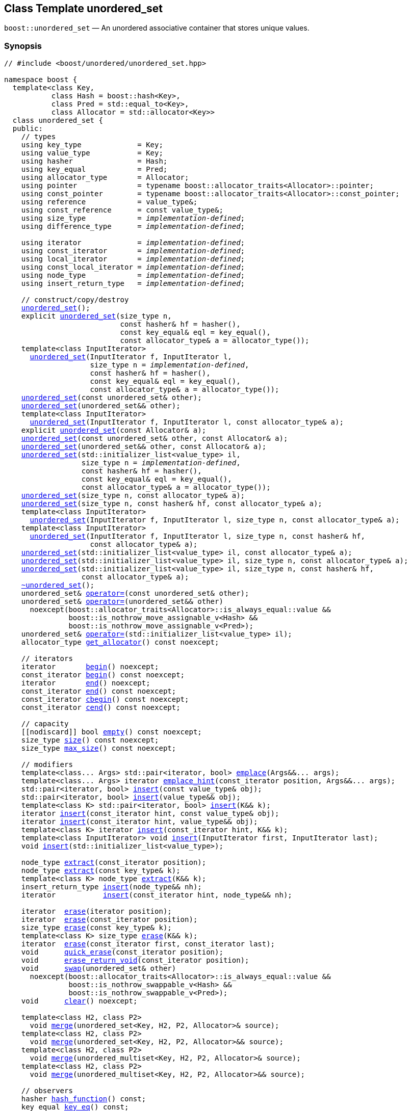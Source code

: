 [#unordered_set]
== Class Template unordered_set

:idprefix: unordered_set_

`boost::unordered_set` — An unordered associative container that stores unique values.

=== Synopsis

[listing,subs="+macros,+quotes"]
-----
// #include <boost/unordered/unordered_set.hpp>

namespace boost {
  template<class Key,
           class Hash = boost::hash<Key>,
           class Pred = std::equal_to<Key>,
           class Allocator = std::allocator<Key>>
  class unordered_set {
  public:
    // types
    using key_type             = Key;
    using value_type           = Key;
    using hasher               = Hash;
    using key_equal            = Pred;
    using allocator_type       = Allocator;
    using pointer              = typename boost::allocator_traits<Allocator>::pointer;
    using const_pointer        = typename boost::allocator_traits<Allocator>::const_pointer;
    using reference            = value_type&;
    using const_reference      = const value_type&;
    using size_type            = _implementation-defined_;
    using difference_type      = _implementation-defined_;

    using iterator             = _implementation-defined_;
    using const_iterator       = _implementation-defined_;
    using local_iterator       = _implementation-defined_;
    using const_local_iterator = _implementation-defined_;
    using node_type            = _implementation-defined_;
    using insert_return_type   = _implementation-defined_;

    // construct/copy/destroy
    xref:#unordered_set_default_constructor[unordered_set]();
    explicit xref:#unordered_set_bucket_count_constructor[unordered_set](size_type n,
                           const hasher& hf = hasher(),
                           const key_equal& eql = key_equal(),
                           const allocator_type& a = allocator_type());
    template<class InputIterator>
      xref:#unordered_set_iterator_range_constructor[unordered_set](InputIterator f, InputIterator l,
                    size_type n = _implementation-defined_,
                    const hasher& hf = hasher(),
                    const key_equal& eql = key_equal(),
                    const allocator_type& a = allocator_type());
    xref:#unordered_set_copy_constructor[unordered_set](const unordered_set& other);
    xref:#unordered_set_move_constructor[unordered_set](unordered_set&& other);
    template<class InputIterator>
      xref:#unordered_set_iterator_range_constructor_with_allocator[unordered_set](InputIterator f, InputIterator l, const allocator_type& a);
    explicit xref:#unordered_set_allocator_constructor[unordered_set](const Allocator& a);
    xref:#unordered_set_copy_constructor_with_allocator[unordered_set](const unordered_set& other, const Allocator& a);
    xref:#unordered_set_move_constructor_with_allocator[unordered_set](unordered_set&& other, const Allocator& a);
    xref:#unordered_set_initializer_list_constructor[unordered_set](std::initializer_list<value_type> il,
                  size_type n = _implementation-defined_,
                  const hasher& hf = hasher(),
                  const key_equal& eql = key_equal(),
                  const allocator_type& a = allocator_type());
    xref:#unordered_set_bucket_count_constructor_with_allocator[unordered_set](size_type n, const allocator_type& a);
    xref:#unordered_set_bucket_count_constructor_with_hasher_and_allocator[unordered_set](size_type n, const hasher& hf, const allocator_type& a);
    template<class InputIterator>
      xref:#unordered_set_iterator_range_constructor_with_bucket_count_and_allocator[unordered_set](InputIterator f, InputIterator l, size_type n, const allocator_type& a);
    template<class InputIterator>
      xref:#unordered_set_iterator_range_constructor_with_bucket_count_and_hasher[unordered_set](InputIterator f, InputIterator l, size_type n, const hasher& hf,
                    const allocator_type& a);
    xref:#unordered_set_initializer_list_constructor_with_allocator[unordered_set](std::initializer_list<value_type> il, const allocator_type& a);
    xref:#unordered_set_initializer_list_constructor_with_bucket_count_and_allocator[unordered_set](std::initializer_list<value_type> il, size_type n, const allocator_type& a);
    xref:#unordered_set_initializer_list_constructor_with_bucket_count_and_hasher_and_allocator[unordered_set](std::initializer_list<value_type> il, size_type n, const hasher& hf,
                  const allocator_type& a);
    xref:#unordered_set_destructor[~unordered_set]();
    unordered_set& xref:#unordered_set_copy_assignment[operator++=++](const unordered_set& other);
    unordered_set& xref:#unordered_set_move_assignment[operator++=++](unordered_set&& other)
      noexcept(boost::allocator_traits<Allocator>::is_always_equal::value &&
               boost::is_nothrow_move_assignable_v<Hash> &&
               boost::is_nothrow_move_assignable_v<Pred>);
    unordered_set& xref:#unordered_set_initializer_list_assignment[operator++=++](std::initializer_list<value_type> il);
    allocator_type xref:#unordered_set_get_allocator[get_allocator]() const noexcept;

    // iterators
    iterator       xref:#unordered_set_begin[begin]() noexcept;
    const_iterator xref:#unordered_set_begin[begin]() const noexcept;
    iterator       xref:#unordered_set_end[end]() noexcept;
    const_iterator xref:#unordered_set_end[end]() const noexcept;
    const_iterator xref:#unordered_set_cbegin[cbegin]() const noexcept;
    const_iterator xref:#unordered_set_cend[cend]() const noexcept;

    // capacity
    ++[[nodiscard]]++ bool xref:#unordered_set_empty[empty]() const noexcept;
    size_type xref:#unordered_set_size[size]() const noexcept;
    size_type xref:#unordered_set_max_size[max_size]() const noexcept;

    // modifiers
    template<class... Args> std::pair<iterator, bool> xref:#unordered_set_emplace[emplace](Args&&... args);
    template<class... Args> iterator xref:#unordered_set_emplace_hint[emplace_hint](const_iterator position, Args&&... args);
    std::pair<iterator, bool> xref:#unordered_set_copy_insert[insert](const value_type& obj);
    std::pair<iterator, bool> xref:#unordered_set_move_insert[insert](value_type&& obj);
    template<class K> std::pair<iterator, bool> xref:#unordered_set_transparent_insert[insert](K&& k);
    iterator xref:#unordered_set_copy_insert_with_hint[insert](const_iterator hint, const value_type& obj);
    iterator xref:#unordered_set_move_insert_with_hint[insert](const_iterator hint, value_type&& obj);
    template<class K> iterator xref:#unordered_set_transparent_insert_with_hint[insert](const_iterator hint, K&& k);
    template<class InputIterator> void xref:#unordered_set_insert_iterator_range[insert](InputIterator first, InputIterator last);
    void xref:#unordered_set_insert_initializer_list[insert](std::initializer_list<value_type>);

    node_type xref:#unordered_set_extract_by_iterator[extract](const_iterator position);
    node_type xref:#unordered_set_extract_by_value[extract](const key_type& k);
    template<class K> node_type xref:#unordered_set_extract_by_value[extract](K&& k);
    insert_return_type xref:#unordered_set_insert_with_node_handle[insert](node_type&& nh);
    iterator           xref:#unordered_set_insert_with_hint_and_node_handle[insert](const_iterator hint, node_type&& nh);

    iterator  xref:#unordered_set_erase_by_position[erase](iterator position);
    iterator  xref:#unordered_set_erase_by_position[erase](const_iterator position);
    size_type xref:#unordered_set_erase_by_value[erase](const key_type& k);
    template<class K> size_type xref:#unordered_set_erase_by_value[erase](K&& k);
    iterator  xref:#unordered_set_erase_range[erase](const_iterator first, const_iterator last);
    void      xref:#unordered_set_quick_erase[quick_erase](const_iterator position);
    void      xref:#unordered_set_erase_return_void[erase_return_void](const_iterator position);
    void      xref:#unordered_set_swap[swap](unordered_set& other)
      noexcept(boost::allocator_traits<Allocator>::is_always_equal::value &&
               boost::is_nothrow_swappable_v<Hash> &&
               boost::is_nothrow_swappable_v<Pred>);
    void      xref:#unordered_set_clear[clear]() noexcept;

    template<class H2, class P2>
      void xref:#unordered_set_merge[merge](unordered_set<Key, H2, P2, Allocator>& source);
    template<class H2, class P2>
      void xref:#unordered_set_merge[merge](unordered_set<Key, H2, P2, Allocator>&& source);
    template<class H2, class P2>
      void xref:#unordered_set_merge[merge](unordered_multiset<Key, H2, P2, Allocator>& source);
    template<class H2, class P2>
      void xref:#unordered_set_merge[merge](unordered_multiset<Key, H2, P2, Allocator>&& source);

    // observers
    hasher xref:#unordered_set_hash_function[hash_function]() const;
    key_equal xref:#unordered_set_key_eq[key_eq]() const;

    // set operations
    iterator         xref:#unordered_set_find[find](const key_type& k);
    const_iterator   xref:#unordered_set_find[find](const key_type& k) const;
    template<class K>
      iterator       xref:#unordered_set_find[find](const K& k);
    template<class K>
      const_iterator xref:#unordered_set_find[find](const K& k) const;
    template<typename CompatibleKey, typename CompatibleHash, typename CompatiblePredicate>
      iterator       xref:#unordered_set_find[find](CompatibleKey const& k, CompatibleHash const& hash,
                          CompatiblePredicate const& eq);
    template<typename CompatibleKey, typename CompatibleHash, typename CompatiblePredicate>
      const_iterator xref:#unordered_set_find[find](CompatibleKey const& k, CompatibleHash const& hash,
                          CompatiblePredicate const& eq) const;
    size_type        xref:#unordered_set_count[count](const key_type& k) const;
    template<class K>
      size_type      xref:#unordered_set_count[count](const K& k) const;
    bool             xref:#unordered_set_contains[contains](const key_type& k) const;
    template<class K>
      bool           xref:#unordered_set_contains[contains](const K& k) const;
    std::pair<iterator, iterator>               xref:#unordered_set_equal_range[equal_range](const key_type& k);
    std::pair<const_iterator, const_iterator>   xref:#unordered_set_equal_range[equal_range](const key_type& k) const;
    template<class K>
      std::pair<iterator, iterator>             xref:#unordered_set_equal_range[equal_range](const K& k);
    template<class K>
      std::pair<const_iterator, const_iterator> xref:#unordered_set_equal_range[equal_range](const K& k) const;

    // bucket interface
    size_type xref:#unordered_set_bucket_count[bucket_count]() const noexcept;
    size_type xref:#unordered_set_max_bucket_count[max_bucket_count]() const noexcept;
    size_type xref:#unordered_set_bucket_size[bucket_size](size_type n) const;
    size_type xref:#unordered_set_bucket[bucket](const key_type& k) const;
    template<class K> size_type xref:#unordered_set_bucket[bucket](const K& k) const;
    local_iterator xref:#unordered_set_begin_2[begin](size_type n);
    const_local_iterator xref:#unordered_set_begin_2[begin](size_type n) const;
    local_iterator xref:#unordered_set_end_2[end](size_type n);
    const_local_iterator xref:#unordered_set_end_2[end](size_type n) const;
    const_local_iterator xref:#unordered_set_cbegin_2[cbegin](size_type n) const;
    const_local_iterator xref:#unordered_set_cend_2[cend](size_type n) const;

    // hash policy
    float xref:#unordered_set_load_factor[load_factor]() const noexcept;
    float xref:#unordered_set_max_load_factor[max_load_factor]() const noexcept;
    void xref:#unordered_set_set_max_load_factor[max_load_factor](float z);
    void xref:#unordered_set_rehash[rehash](size_type n);
    void xref:#unordered_set_reserve[reserve](size_type n);
  };

  // Deduction Guides
  template<class InputIterator,
           class Hash = boost::hash<xref:#unordered_set_iter_value_type[__iter-value-type__]<InputIterator>>,
           class Pred = std::equal_to<xref:#unordered_set_iter_value_type[__iter-value-type__]<InputIterator>>,
           class Allocator = std::allocator<xref:#unordered_set_iter_value_type[__iter-value-type__]<InputIterator>>>
    unordered_set(InputIterator, InputIterator, typename xref:#unordered_set_deduction_guides[__see below__]::size_type = xref:#unordered_set_deduction_guides[__see below__],
                  Hash = Hash(), Pred = Pred(), Allocator = Allocator())
      -> unordered_set<xref:#unordered_set_iter_value_type[__iter-value-type__]<InputIterator>, Hash, Pred, Allocator>;

  template<class T, class Hash = boost::hash<T>, class Pred = std::equal_to<T>,
           class Allocator = std::allocator<T>>
    unordered_set(std::initializer_list<T>, typename xref:#unordered_set_deduction_guides[__see below__]::size_type = xref:#unordered_set_deduction_guides[__see below__],
                  Hash = Hash(), Pred = Pred(), Allocator = Allocator())
      -> unordered_set<T, Hash, Pred, Allocator>;

  template<class InputIterator, class Allocator>
    unordered_set(InputIterator, InputIterator, typename xref:#unordered_set_deduction_guides[__see below__]::size_type, Allocator)
      -> unordered_set<xref:#unordered_set_iter_value_type[__iter-value-type__]<InputIterator>,
                       boost::hash<xref:#unordered_set_iter_value_type[__iter-value-type__]<InputIterator>>,
                       std::equal_to<xref:#unordered_set_iter_value_type[__iter-value-type__]<InputIterator>>, Allocator>;

  template<class InputIterator, class Allocator>
    unordered_set(InputIterator, InputIterator, Allocator)
      -> unordered_set<xref:#unordered_set_iter_value_type[__iter-value-type__]<InputIterator>,
                       boost::hash<xref:#unordered_set_iter_value_type[__iter-value-type__]<InputIterator>>,
                       std::equal_to<xref:#unordered_set_iter_value_type[__iter-value-type__]<InputIterator>>, Allocator>;

  template<class InputIterator, class Hash, class Allocator>
    unordered_set(InputIterator, InputIterator, typename xref:#unordered_set_deduction_guides[__see below__]::size_type, Hash, Allocator)
      -> unordered_set<xref:#unordered_set_iter_value_type[__iter-value-type__]<InputIterator>, Hash,
                       std::equal_to<xref:#unordered_set_iter_value_type[__iter-value-type__]<InputIterator>>, Allocator>;

  template<class T, class Allocator>
    unordered_set(std::initializer_list<T>, typename xref:#unordered_set_deduction_guides[__see below__]::size_type, Allocator)
      -> unordered_set<T, boost::hash<T>, std::equal_to<T>, Allocator>;

  template<class T, class Allocator>
    unordered_set(std::initializer_list<T>, Allocator)
      -> unordered_set<T, boost::hash<T>, std::equal_to<T>, Allocator>;

  template<class T, class Hash, class Allocator>
    unordered_set(std::initializer_list<T>, typename xref:#unordered_set_deduction_guides[__see below__]::size_type, Hash, Allocator)
      -> unordered_set<T, Hash, std::equal_to<T>, Allocator>;

  // Equality Comparisons
  template<class Key, class Hash, class Pred, class Alloc>
    bool xref:#unordered_set_operator[operator++==++](const unordered_set<Key, Hash, Pred, Alloc>& x,
                    const unordered_set<Key, Hash, Pred, Alloc>& y);

  template<class Key, class Hash, class Pred, class Alloc>
    bool xref:#unordered_set_operator_2[operator!=](const unordered_set<Key, Hash, Pred, Alloc>& x,
                    const unordered_set<Key, Hash, Pred, Alloc>& y);

  // swap
  template<class Key, class Hash, class Pred, class Alloc>
    void xref:#unordered_set_swap_2[swap](unordered_set<Key, Hash, Pred, Alloc>& x,
              unordered_set<Key, Hash, Pred, Alloc>& y)
      noexcept(noexcept(x.swap(y)));

  // Erasure
  template<class K, class H, class P, class A, class Predicate>
    typename unordered_set<K, H, P, A>::size_type
      xref:#unordered_set_erase_if[erase_if](unordered_set<K, H, P, A>& c, Predicate pred);
}
-----

---

=== Description

*Template Parameters*

[cols="1,1"]
|===

|_Key_
|`Key` must be https://en.cppreference.com/w/cpp/named_req/Erasable[Erasable^] from the container (i.e. `allocator_traits` can destroy it).

|_Hash_
|A unary function object type that acts a hash function for a `Key`. It takes a single argument of type `Key` and returns a value of type `std::size_t`.

|_Pred_
|A binary function object that implements an equivalence relation on values of type `Key`. A binary function object that induces an equivalence relation on values of type `Key`. It takes two arguments of type `Key` and returns a value of type bool.

|_Allocator_
|An allocator whose value type is the same as the container's value type.

|===

The elements are organized into buckets. Keys with the same hash code are stored in the same bucket.

The number of buckets can be automatically increased by a call to insert, or as the result of calling rehash.

---

=== Typedefs

[source,c++,subs=+quotes]
----
typedef typename allocator_type::pointer pointer;
----

`value_type*` if `allocator_type::pointer` is not defined.

---

[source,c++,subs=+quotes]
----
typedef typename allocator_type::const_pointer const_pointer;
----

`boost::pointer_to_other<pointer, value_type>::type` if `allocator_type::const_pointer` is not defined.


---

[source,c++,subs=+quotes]
----
typedef _implementation-defined_ size_type;
----

An unsigned integral type.

`size_type` can represent any non-negative value of `difference_type`.

---

[source,c++,subs=+quotes]
----
typedef _implementation-defined_ difference_type;
----

A signed integral type.

Is identical to the difference type of `iterator` and `const_iterator`.

---

[source,c++,subs=+quotes]
----
typedef _implementation-defined_ iterator;
----

A constant iterator whose value type is `value_type`.

The iterator category is at least a forward iterator.

Convertible to `const_iterator`.

---

[source,c++,subs=+quotes]
----
typedef _implementation-defined_ const_iterator;
----

A constant iterator whose value type is `value_type`.

The iterator category is at least a forward iterator.

---

[source,c++,subs=+quotes]
----
typedef _implementation-defined_ local_iterator;
----

An iterator with the same value type, difference type and pointer and reference type as iterator.

A `local_iterator` object can be used to iterate through a single bucket.

---

[source,c++,subs=+quotes]
----
typedef _implementation-defined_ const_local_iterator;
----

A constant iterator with the same value type, difference type and pointer and reference type as const_iterator.

A const_local_iterator object can be used to iterate through a single bucket.

---

[source,c++,subs=+quotes]
----
typedef _implementation-defined_ node_type;
----

See node_handle_set for details.

---

[source,c++,subs=+quotes]
----
typedef _implementation-defined_ insert_return_type;
----

Structure returned by inserting node_type.

---

=== Constructors

==== Default Constructor
```c++
unordered_set();
```

Constructs an empty container using `hasher()` as the hash function,
`key_equal()` as the key equality predicate, `allocator_type()` as the allocator
and a maximum load factor of `1.0`.

[horizontal]
Postconditions:;; `size() == 0`
Requires:;; If the defaults are used, `hasher`, `key_equal` and `allocator_type` need to be https://en.cppreference.com/w/cpp/named_req/DefaultConstructible[DefaultConstructible^].

---

==== Bucket Count Constructor
```c++
explicit unordered_set(size_type n,
                       const hasher& hf = hasher(),
                       const key_equal& eql = key_equal(),
                       const allocator_type& a = allocator_type());
```

Constructs an empty container with at least `n` buckets, using `hf` as the hash
function, `eql` as the key equality predicate, `a` as the allocator and a maximum
load factor of `1.0`.

[horizontal]
Postconditions:;; `size() == 0`
Requires:;; If the defaults are used, `hasher`, `key_equal` and `allocator_type` need to be https://en.cppreference.com/w/cpp/named_req/DefaultConstructible[DefaultConstructible^].

---

==== Iterator Range Constructor
[source,c++,subs="+quotes"]
----
template<class InputIterator>
  unordered_set(InputIterator f, InputIterator l,
                size_type n = _implementation-defined_,
                const hasher& hf = hasher(),
                const key_equal& eql = key_equal(),
                const allocator_type& a = allocator_type());
----

Constructs an empty container with at least `n` buckets, using `hf` as the hash function, `eql` as the key equality predicate, `a` as the allocator and a maximum load factor of `1.0` and inserts the elements from `[f, l)` into it.

[horizontal]
Requires:;; If the defaults are used, `hasher`, `key_equal` and `allocator_type` need to be https://en.cppreference.com/w/cpp/named_req/DefaultConstructible[DefaultConstructible^].

---

==== Copy Constructor
```c++
unordered_set(const unordered_set& other);
```

The copy constructor. Copies the contained elements, hash function, predicate, maximum load factor and allocator.

If `Allocator::select_on_container_copy_construction` exists and has the right signature, the allocator will be constructed from its result.

[horizontal]
Requires:;; `value_type` is copy constructible

---

==== Move Constructor
```c++
unordered_set(unordered_set&& other);
```

The move constructor.

[horizontal]
Notes:;; This is implemented using Boost.Move.
Requires:;; `value_type` is move-constructible. +
+
On compilers without rvalue reference support the emulation does not support moving without calling `boost::move` if `value_type` is not copyable.
So, for example, you can't return the container from a function.

---

==== Iterator Range Constructor with Allocator
```c++
template<class InputIterator>
  unordered_set(InputIterator f, InputIterator l, const allocator_type& a);
```

Constructs an empty container using `a` as the allocator, with the default hash function and key equality predicate and a maximum load factor of `1.0` and inserts the elements from `[f, l)` into it.

[horizontal]
Requires:;; `hasher`, `key_equal` need to be https://en.cppreference.com/w/cpp/named_req/DefaultConstructible[DefaultConstructible^].

---

==== Allocator Constructor
```c++
explicit unordered_set(const Allocator& a);
```

Constructs an empty container, using allocator `a`.

---

==== Copy Constructor with Allocator
```c++
unordered_set(const unordered_set& other, const Allocator& a);
```

Constructs an container, copying ``other``'s contained elements, hash function, predicate, maximum load factor, but using allocator `a`.

---

==== Move Constructor with Allocator
```c++
unordered_set(unordered_set&& other, const Allocator& a);
```

Construct a container moving ``other``'s contained elements, and having the hash function, predicate and maximum load factor, but using allocate `a`.

[horizontal]
Notes:;; This is implemented using Boost.Move.
Requires:;; `value_type` is move insertable.

---

==== Initializer List Constructor
[source,c++,subs="+quotes"]
----
unordered_set(std::initializer_list<value_type> il,
              size_type n = _implementation-defined_,
              const hasher& hf = hasher(),
              const key_equal& eql = key_equal(),
              const allocator_type& a = allocator_type());
----

Constructs an empty container with at least `n` buckets, using `hf` as the hash function, `eql` as the key equality predicate, `a` as the allocator and a maximum load factor of `1.0` and inserts the elements from `il` into it.

[horizontal]
Requires:;; If the defaults are used, `hasher`, `key_equal` and `allocator_type` need to be https://en.cppreference.com/w/cpp/named_req/DefaultConstructible[DefaultConstructible^].

---

==== Bucket Count Constructor with Allocator
```c++
unordered_set(size_type n, const allocator_type& a);
```

Constructs an empty container with at least `n` buckets, using `hf` as the hash function, the default hash function and key equality predicate, `a` as the allocator and a maximum load factor of `1.0`.

[horizontal]
Postconditions:;; `size() == 0`
Requires:;; `hasher` and `key_equal` need to be https://en.cppreference.com/w/cpp/named_req/DefaultConstructible[DefaultConstructible^].

---

==== Bucket Count Constructor with Hasher and Allocator
```c++
unordered_set(size_type n, const hasher& hf, const allocator_type& a);
```

Constructs an empty container with at least `n` buckets, using `hf` as the hash function, the default key equality predicate, `a` as the allocator and a maximum load factor of `1.0`.

[horizontal]
Postconditions:;; `size() == 0`
Requires:;; `key_equal` needs to be https://en.cppreference.com/w/cpp/named_req/DefaultConstructible[DefaultConstructible^].

---

==== Iterator Range Constructor with Bucket Count and Allocator
[source,c++,subs="+quotes"]
----
template<class InputIterator>
  unordered_set(InputIterator f, InputIterator l, size_type n, const allocator_type& a);
----

Constructs an empty container with at least `n` buckets, using `a` as the allocator, with the default hash function and key equality predicate and a maximum load factor of `1.0` and inserts the elements from `[f, l)` into it.

[horizontal]
Requires:;; `hasher`, `key_equal` need to be https://en.cppreference.com/w/cpp/named_req/DefaultConstructible[DefaultConstructible^].

---

==== Iterator Range Constructor with Bucket Count and Hasher
[source,c++,subs="+quotes"]
----
template<class InputIterator>
  unordered_set(InputIterator f, InputIterator l, size_type n, const hasher& hf,
                const allocator_type& a);
----

Constructs an empty container with at least `n` buckets, using `hf` as the hash function, `a` as the allocator, with the default key equality predicate and a maximum load factor of `1.0` and inserts the elements from `[f, l)` into it.

[horizontal]
Requires:;; `key_equal` needs to be https://en.cppreference.com/w/cpp/named_req/DefaultConstructible[DefaultConstructible^].

---

==== initializer_list Constructor with Allocator

```c++
unordered_set(std::initializer_list<value_type> il, const allocator_type& a);
```

Constructs an empty container using `a` as the allocator and a maximum load factor of 1.0 and inserts the elements from `il` into it.

[horizontal]
Requires:;; `hasher` and `key_equal` need to be https://en.cppreference.com/w/cpp/named_req/DefaultConstructible[DefaultConstructible^].

---

==== initializer_list Constructor with Bucket Count and Allocator

```c++
unordered_set(std::initializer_list<value_type> il, size_type n, const allocator_type& a);
```

Constructs an empty container with at least `n` buckets, using `a` as the allocator and a maximum load factor of 1.0 and inserts the elements from `il` into it.

[horizontal]
Requires:;; `hasher` and `key_equal` need to be https://en.cppreference.com/w/cpp/named_req/DefaultConstructible[DefaultConstructible^].

---

==== initializer_list Constructor with Bucket Count and Hasher and Allocator

```c++
unordered_set(std::initializer_list<value_type> il, size_type n, const hasher& hf,
              const allocator_type& a);
```

Constructs an empty container with at least `n` buckets, using `hf` as the hash function, `a` as the allocator and a maximum load factor of 1.0 and inserts the elements from `il` into it.

[horizontal]
Requires:;; `key_equal` needs to be https://en.cppreference.com/w/cpp/named_req/DefaultConstructible[DefaultConstructible^].

---

=== Destructor

```c++
~unordered_set();
```

[horizontal]
Note:;; The destructor is applied to every element, and all memory is deallocated

---

=== Assignment

==== Copy Assignment

```c++
unordered_set& operator=(const unordered_set& other);
```

The assignment operator. Copies the contained elements, hash function, predicate and maximum load factor but not the allocator.

If `Alloc::propagate_on_container_copy_assignment` exists and `Alloc::propagate_on_container_copy_assignment::value` is `true`, the allocator is overwritten, if not the copied elements are created using the existing allocator.

[horizontal]
Requires:;; `value_type` is copy constructible

---

==== Move Assignment
```c++
unordered_set& operator=(unordered_set&& other)
  noexcept(boost::allocator_traits<Allocator>::is_always_equal::value &&
           boost::is_nothrow_move_assignable_v<Hash> &&
           boost::is_nothrow_move_assignable_v<Pred>);
```
The move assignment operator.

If `Alloc::propagate_on_container_move_assignment` exists and `Alloc::propagate_on_container_move_assignment::value` is `true`, the allocator is overwritten, if not the moved elements are created using the existing allocator.

[horizontal]
Notes:;; On compilers without rvalue references, this is emulated using Boost.Move. Note that on some compilers the copy assignment operator may be used in some circumstances.
Requires:;; `value_type` is move constructible.

---

==== Initializer List Assignment
```c++
unordered_set& operator=(std::initializer_list<value_type> il);
```

Assign from values in initializer list. All existing elements are either overwritten by the new elements or destroyed.

[horizontal]
Requires:;; `value_type` is https://en.cppreference.com/w/cpp/named_req/CopyInsertable[CopyInsertable^] into the container and https://en.cppreference.com/w/cpp/named_req/CopyAssignable[CopyAssignable^].

---

=== Iterators

==== begin
```c++
iterator       begin() noexcept;
const_iterator begin() const noexcept;
```

[horizontal]
Returns:;; An iterator referring to the first element of the container, or if the container is empty the past-the-end value for the container.

---

==== end
```c++
iterator       end() noexcept;
const_iterator end() const noexcept;
```

[horizontal]
Returns:;; An iterator which refers to the past-the-end value for the container.

---

==== cbegin
```c++
const_iterator cbegin() const noexcept;
```

[horizontal]
Returns:;; A `const_iterator` referring to the first element of the container, or if the container is empty the past-the-end value for the container.

---

==== cend
```c++
const_iterator cend() const noexcept;
```

[horizontal]
Returns:;; A `const_iterator` which refers to the past-the-end value for the container.

---

=== Size and Capacity

==== empty

```c++
[[nodiscard]] bool empty() const noexcept;
```

[horizontal]
Returns:;; `size() == 0`

---

==== size

```c++
size_type size() const noexcept;
```

[horizontal]
Returns:;; `std::distance(begin(), end())`

---

==== max_size

```c++
size_type max_size() const noexcept;
```

[horizontal]
Returns:;; `size()` of the largest possible container.

---

=== Modifiers

==== emplace
```c++
template<class... Args> std::pair<iterator, bool> emplace(Args&&... args);
```

Inserts an object, constructed with the arguments `args`, in the container if and only if there is no element in the container with an equivalent value.

[horizontal]
Requires:;; `value_type` is https://en.cppreference.com/w/cpp/named_req/EmplaceConstructible[EmplaceConstructible^] into `X` from `args`.
Returns:;; The bool component of the return type is true if an insert took place. +
+
If an insert took place, then the iterator points to the newly inserted element. Otherwise, it points to the element with equivalent value.
Throws:;; If an exception is thrown by an operation other than a call to `hasher` the function has no effect.
Notes:;; Can invalidate iterators, but only if the insert causes the load factor to be greater to or equal to the maximum load factor. +
+
Pointers and references to elements are never invalidated. +
+
If the compiler doesn't support variadic template arguments or rvalue references, this is emulated for up to `10` arguments, with no support for rvalue references or move semantics. +
+
Since existing `std::pair` implementations don't support `std::piecewise_construct` this emulates it, but using `boost::unordered::piecewise_construct`.

---

==== emplace_hint
```c++
template<class... Args> iterator emplace_hint(const_iterator position, Args&&... args);
```

Inserts an object, constructed with the arguments `args`, in the container if and only if there is no element in the container with an equivalent value.

`position` is a suggestion to where the element should be inserted.

[horizontal]
Requires:;; `value_type` is https://en.cppreference.com/w/cpp/named_req/EmplaceConstructible[EmplaceConstructible^] into `X` from `args`.
Returns:;; If an insert took place, then the iterator points to the newly inserted element. Otherwise, it points to the element with equivalent key.
Throws:;; If an exception is thrown by an operation other than a call to `hasher` the function has no effect.
Notes:;; The standard is fairly vague on the meaning of the hint. But the only practical way to use it, and the only way that Boost.Unordered supports is to point to an existing element with the same key. +
+
Can invalidate iterators, but only if the insert causes the load factor to be greater to or equal to the maximum load factor. +
+
Pointers and references to elements are never invalidated. +
+
If the compiler doesn't support variadic template arguments or rvalue references, this is emulated for up to 10 arguments, with no support for rvalue references or move semantics. +
+
Since existing `std::pair` implementations don't support `std::piecewise_construct` this emulates it, but using `boost::unordered::piecewise_construct`.

---

==== Copy Insert
```c++
std::pair<iterator, bool> insert(const value_type& obj);
```

Inserts `obj` in the container if and only if there is no element in the container with an equivalent key.

[horizontal]
Requires:;; `value_type` is https://en.cppreference.com/w/cpp/named_req/CopyInsertable[CopyInsertable^].
Returns:;; The bool component of the return type is true if an insert took place. +
+
If an insert took place, then the iterator points to the newly inserted element. Otherwise, it points to the element with equivalent key.
Throws:;; If an exception is thrown by an operation other than a call to `hasher` the function has no effect.
Notes:;; Can invalidate iterators, but only if the insert causes the load factor to be greater to or equal to the maximum load factor. +
+
Pointers and references to elements are never invalidated.

---

==== Move Insert
```c++
std::pair<iterator, bool> insert(value_type&& obj);
```

Inserts `obj` in the container if and only if there is no element in the container with an equivalent key.

[horizontal]
Requires:;; `value_type` is https://en.cppreference.com/w/cpp/named_req/MoveInsertable[MoveInsertable^].
Returns:;; The bool component of the return type is true if an insert took place. +
+
If an insert took place, then the iterator points to the newly inserted element. Otherwise, it points to the element with equivalent key.
Throws:;; If an exception is thrown by an operation other than a call to `hasher` the function has no effect.
Notes:;; Can invalidate iterators, but only if the insert causes the load factor to be greater to or equal to the maximum load factor. +
+
Pointers and references to elements are never invalidated.

---

==== Transparent Insert
```c++
template<class K> std::pair<iterator, bool> insert(K&& k);
```

Inserts an element constructed from `std::forward<K>(k)` in the container if and only if there is no element in the container with an equivalent key.

[horizontal]
Requires:;; `value_type` is https://en.cppreference.com/w/cpp/named_req/EmplaceConstructible[EmplaceConstructible^] from `k`.
Returns:;; The bool component of the return type is true if an insert took place. +
+
If an insert took place, then the iterator points to the newly inserted element. Otherwise, it points to the element with equivalent key.
Throws:;; If an exception is thrown by an operation other than a call to `hasher` the function has no effect.
Notes:;; Can invalidate iterators, but only if the insert causes the load factor to be greater to or equal to the maximum load factor. +
+
Pointers and references to elements are never invalidated. +
+
This overload only participates in overload resolution if `Hash::is_transparent` and `Pred::is_transparent` are valid member typedefs and neither `iterator` nor `const_iterator` are implicitly convertible from `K`. The library assumes that `Hash` is callable with both `K` and `Key` and that `Pred` is transparent. This enables heterogeneous lookup which avoids the cost of instantiating an instance of the `Key` type.

---

==== Copy Insert with Hint
```c++
iterator insert(const_iterator hint, const value_type& obj);
```
Inserts `obj` in the container if and only if there is no element in the container with an equivalent key.

`hint` is a suggestion to where the element should be inserted.

[horizontal]
Requires:;; `value_type` is https://en.cppreference.com/w/cpp/named_req/CopyInsertable[CopyInsertable^].
Returns:;; If an insert took place, then the iterator points to the newly inserted element. Otherwise, it points to the element with equivalent key.
Throws:;; If an exception is thrown by an operation other than a call to `hasher` the function has no effect.
Notes:;; The standard is fairly vague on the meaning of the hint. But the only practical way to use it, and the only way that Boost.Unordered supports is to point to an existing element with the same key. +
+
Can invalidate iterators, but only if the insert causes the load factor to be greater to or equal to the maximum load factor. +
+
Pointers and references to elements are never invalidated.

---

==== Move Insert with Hint
```c++
iterator insert(const_iterator hint, value_type&& obj);
```

Inserts `obj` in the container if and only if there is no element in the container with an equivalent key.

`hint` is a suggestion to where the element should be inserted.

[horizontal]
Requires:;; `value_type` is https://en.cppreference.com/w/cpp/named_req/MoveInsertable[MoveInsertable^].
Returns:;; If an insert took place, then the iterator points to the newly inserted element. Otherwise, it points to the element with equivalent key.
Throws:;; If an exception is thrown by an operation other than a call to `hasher` the function has no effect.
Notes:;; The standard is fairly vague on the meaning of the hint. But the only practical way to use it, and the only way that Boost.Unordered supports is to point to an existing element with the same key. +
+
Can invalidate iterators, but only if the insert causes the load factor to be greater to or equal to the maximum load factor. +
+
Pointers and references to elements are never invalidated.

---

==== Transparent Insert with Hint
```c++
template<class K> iterator insert(const_iterator hint, K&& k);
```

Inserts an element constructed from `std::forward<K>(k)` in the container if and only if there is no element in the container with an equivalent key.

`hint` is a suggestion to where the element should be inserted.

[horizontal]
Requires:;; `value_type` is https://en.cppreference.com/w/cpp/named_req/EmplaceConstructible[EmplaceConstructible^] from `k`.
Returns:;; If an insert took place, then the iterator points to the newly inserted element. Otherwise, it points to the element with equivalent key.
Throws:;; If an exception is thrown by an operation other than a call to `hasher` the function has no effect.
Notes:;; The standard is fairly vague on the meaning of the hint. But the only practical way to use it, and the only way that Boost.Unordered supports is to point to an existing element with the same key. +
+
Can invalidate iterators, but only if the insert causes the load factor to be greater to or equal to the maximum load factor. +
+
Pointers and references to elements are never invalidated. +
+
This overload only participates in overload resolution if `Hash::is_transparent` and `Pred::is_transparent` are valid member typedefs and neither `iterator` nor `const_iterator` are implicitly convertible from `K`. The library assumes that `Hash` is callable with both `K` and `Key` and that `Pred` is transparent. This enables heterogeneous lookup which avoids the cost of instantiating an instance of the `Key` type.

---

==== Insert Iterator Range
```c++
template<class InputIterator> void insert(InputIterator first, InputIterator last);
```

Inserts a range of elements into the container. Elements are inserted if and only if there is no element in the container with an equivalent key.

[horizontal]
Requires:;; `value_type` is https://en.cppreference.com/w/cpp/named_req/EmplaceConstructible[EmplaceConstructible^] into `X` from `*first`.
Throws:;; When inserting a single element, if an exception is thrown by an operation other than a call to `hasher` the function has no effect.
Notes:;; Can invalidate iterators, but only if the insert causes the load factor to be greater to or equal to the maximum load factor. +
+
Pointers and references to elements are never invalidated.

---

==== Insert Initializer List
```c++
void insert(std::initializer_list<value_type>);
```

Inserts a range of elements into the container. Elements are inserted if and only if there is no element in the container with an equivalent key.

[horizontal]
Requires:;; `value_type` is https://en.cppreference.com/w/cpp/named_req/CopyInsertable[CopyInsertable^] into the container.
Throws:;; When inserting a single element, if an exception is thrown by an operation other than a call to `hasher` the function has no effect.
Notes:;; Can invalidate iterators, but only if the insert causes the load factor to be greater to or equal to the maximum load factor. +
+
Pointers and references to elements are never invalidated.

---

==== Extract by Iterator
```c++
node_type extract(const_iterator position);
```

Removes the element pointed to by `position`.

[horizontal]
Returns:;; A `node_type` owning the element.
Notes:;; In C++17 a node extracted using this method can be inserted into a compatible `unordered_multiset`, but that is not supported yet.

---

==== Extract by Value
```c++
node_type extract(const key_type& k);
template<class K> node_type extract(K&& k);
```

Removes an element with key equivalent to `k`.

[horizontal]
Returns:;; A `node_type` owning the element if found, otherwise an empty `node_type`.
Throws:;; Only throws an exception if it is thrown by `hasher` or `key_equal`.
Notes:;; In C++17 a node extracted using this method can be inserted into a compatible `unordered_multiset`, but that is not supported yet. +
+
The `template<class K>` overload only participates in overload resolution if `Hash::is_transparent` and `Pred::is_transparent` are valid member typedefs and neither `iterator` nor `const_iterator` are implicitly convertible from `K`. The library assumes that `Hash` is callable with both `K` and `Key` and that `Pred` is transparent. This enables heterogeneous lookup which avoids the cost of instantiating an instance of the `Key` type.

---

==== Insert with `node_handle`
```c++
insert_return_type insert(node_type&& nh);
```

If `nh` is empty, has no effect.

Otherwise inserts the element owned by `nh` if and only if there is no element in the container with an equivalent key.

[horizontal]
Requires:;; `nh` is empty or `nh.get_allocator()` is equal to the container's allocator.
Returns:;; If `nh` was empty, returns an `insert_return_type` with: `inserted` equal to `false`, `position` equal to `end()` and `node` empty. +
+
Otherwise if there was already an element with an equivalent key, returns an `insert_return_type` with: `inserted` equal to `false`, `position` pointing to a matching element and `node` contains the node from `nh`. +
+
Otherwise if the insertion succeeded, returns an `insert_return_type` with: `inserted` equal to `true`, `position` pointing to the newly inserted element and `node` empty.
Throws:;; If an exception is thrown by an operation other than a call to `hasher` the function has no effect.
Notes:;; Can invalidate iterators, but only if the insert causes the load factor to be greater to or equal to the maximum load factor. +
+
Pointers and references to elements are never invalidated. +
+
In C++17 this can be used to insert a node extracted from a compatible `unordered_multiset`, but that is not supported yet.

---

==== Insert with Hint and `node_handle`
```c++
iterator insert(const_iterator hint, node_type&& nh);
```

If `nh` is empty, has no effect.

Otherwise inserts the element owned by `nh` if and only if there is no element in the container with an equivalent key.

If there is already an element in the container with an equivalent key has no effect on `nh` (i.e. `nh` still contains the node.)

`hint` is a suggestion to where the element should be inserted.

[horizontal]
Requires:;; `nh` is empty or `nh.get_allocator()` is equal to the container's allocator.
Returns:;; If `nh` was empty returns `end()`. +
+
If there was already an element in the container with an equivalent key returns an iterator pointing to that. +
+
Otherwise returns an iterator pointing to the newly inserted element.
Throws:;; If an exception is thrown by an operation other than a call to `hasher` the function has no effect.
Notes:;; The standard is fairly vague on the meaning of the hint. But the only practical way to use it, and the only way that Boost.Unordered supports is to point to an existing element with the same key. +
+
Can invalidate iterators, but only if the insert causes the load factor to be greater to or equal to the maximum load factor. +
+
Pointers and references to elements are never invalidated. +
+
This can be used to insert a node extracted from a compatible `unordered_multiset`.

---

==== Erase by Position

```c++
iterator erase(iterator position);
iterator erase(const_iterator position);
```

Erase the element pointed to by `position`.

[horizontal]
Returns:;; The iterator following `position` before the erasure.
Throws:;; Only throws an exception if it is thrown by `hasher` or `key_equal`.
Notes:;; In older versions this could be inefficient because it had to search through several buckets to find the position of the returned iterator. The data structure has been changed so that this is no longer the case, and the alternative erase methods have been deprecated.

---

==== Erase by Value
```c++
size_type erase(const key_type& k);
template<class K> size_type erase(K&& k);
```

Erase all elements with key equivalent to `k`.

[horizontal]
Returns:;; The number of elements erased.
Throws:;; Only throws an exception if it is thrown by `hasher` or `key_equal`.
Notes:;; The `template<class K>` overload only participates in overload resolution if `Hash::is_transparent` and `Pred::is_transparent` are valid member typedefs and neither `iterator` nor `const_iterator` are implicitly convertible from `K`. The library assumes that `Hash` is callable with both `K` and `Key` and that `Pred` is transparent. This enables heterogeneous lookup which avoids the cost of instantiating an instance of the `Key` type.

---

==== Erase Range

```c++
iterator erase(const_iterator first, const_iterator last);
```

Erases the elements in the range from `first` to `last`.

[horizontal]
Returns:;; The iterator following the erased elements - i.e. `last`.
Throws:;; Only throws an exception if it is thrown by `hasher` or `key_equal`. +
+
In this implementation, this overload doesn't call either function object's methods so it is no throw, but this might not be true in other implementations.

---

==== quick_erase
```c++
void quick_erase(const_iterator position);
```

Erase the element pointed to by `position`.

[horizontal]
Throws:;; Only throws an exception if it is thrown by `hasher` or `key_equal`. +
+
In this implementation, this overload doesn't call either function object's methods so it is no throw, but this might not be true in other implementations.
Notes:;; This method was implemented because returning an iterator to the next element from erase was expensive, but the container has been redesigned so that is no longer the case. So this method is now deprecated.

---

==== erase_return_void
```c++
void erase_return_void(const_iterator position);
```

Erase the element pointed to by `position`.

[horizontal]
Throws:;; Only throws an exception if it is thrown by `hasher` or `key_equal`. +
+
In this implementation, this overload doesn't call either function object's methods so it is no throw, but this might not be true in other implementations.
Notes:;; This method was implemented because returning an iterator to the next element from erase was expensive, but the container has been redesigned so that is no longer the case. So this method is now deprecated.

---

==== swap
```c++
void swap(unordered_set& other)
  noexcept(boost::allocator_traits<Allocator>::is_always_equal::value &&
           boost::is_nothrow_swappable_v<Hash> &&
           boost::is_nothrow_swappable_v<Pred>);
```

Swaps the contents of the container with the parameter.

If `Allocator::propagate_on_container_swap` is declared and `Allocator::propagate_on_container_swap::value` is `true` then the containers' allocators are swapped. Otherwise, swapping with unequal allocators results in undefined behavior.

[horizontal]
Throws:;; Doesn't throw an exception unless it is thrown by the copy constructor or copy assignment operator of `key_equal` or `hasher`.
Notes:;; The exception specifications aren't quite the same as the C++11 standard, as the equality predicate and hash function are swapped using their copy constructors.

---

==== clear
```c++
void clear() noexcept;
```

Erases all elements in the container.

[horizontal]
Postconditions:;; `size() == 0`
Throws:;; Never throws an exception.

---

==== merge
```c++
template<class H2, class P2>
  void merge(unordered_set<Key, H2, P2, Allocator>& source);
template<class H2, class P2>
  void merge(unordered_set<Key, H2, P2, Allocator>&& source);
template<class H2, class P2>
  void merge(unordered_multiset<Key, H2, P2, Allocator>& source);
template<class H2, class P2>
  void merge(unordered_multiset<Key, H2, P2, Allocator>&& source);
```

Attempt to "merge" two containers by iterating `source` and extracting any node in `source` that is not contained
in `*this` and then inserting it into `*this`.

Because `source` can have a different hash function and key equality predicate, the key of each node in
`source` is rehashed using `this\->hash_function()` and then, if required, compared using `this\->key_eq()`.

The behavior of this function is undefined if `this\->get_allocator() != source.get_allocator()`.

This function does not copy or move any elements and instead simply relocates the nodes from `source`
into `*this`.

[horizontal]
Notes:;;
+
--
* Pointers and references to transferred elements remain valid.
* Invalidates iterators to transferred elements.
* Invalidates iterators belonging to `*this`.
* Iterators to non-transferred elements in `source` remain valid.
--

---

=== Observers

==== get_allocator
```
allocator_type get_allocator() const;
```

---

==== hash_function
```
hasher hash_function() const;
```

[horizontal]
Returns:;; The container's hash function.

---

==== key_eq

```
key_equal key_eq() const;
```

[horizontal]
Returns:;; The container's key equality predicate

---

=== Lookup

==== find
```c++
iterator         find(const key_type& k);
const_iterator   find(const key_type& k) const;
template<class K>
  iterator       find(const K& k);
template<class K>
  const_iterator find(const K& k) const;
template<typename CompatibleKey, typename CompatibleHash, typename CompatiblePredicate>
  iterator       find(CompatibleKey const& k, CompatibleHash const& hash,
                      CompatiblePredicate const& eq);
template<typename CompatibleKey, typename CompatibleHash, typename CompatiblePredicate>
  const_iterator find(CompatibleKey const& k, CompatibleHash const& hash,
                      CompatiblePredicate const& eq) const;
```

[horizontal]
Returns:;; An iterator pointing to an element with key equivalent to `k`, or `b.end()` if no such element exists.
Notes:;; The templated overloads containing `CompatibleKey`, `CompatibleHash` and `CompatiblePredicate` are non-standard extensions which allow you to use a compatible hash function and equality predicate for a key of a different type in order to avoid an expensive type cast. In general, its use is not encouraged and instead the `K` member function templates should be used. +
+
The `template<class K>` overloads only participate in overload resolution if `Hash::is_transparent` and `Pred::is_transparent` are valid member typedefs. The library assumes that `Hash` is callable with both `K` and `Key` and that `Pred` is transparent. This enables heterogeneous lookup which avoids the cost of instantiating an instance of the `Key` type.

---

==== count
```c++
size_type        count(const key_type& k) const;
template<class K>
  size_type      count(const K& k) const;
```

[horizontal]
Returns:;; The number of elements with key equivalent to `k`.
Notes:;; The `template<class K>` overload only participates in overload resolution if `Hash::is_transparent` and `Pred::is_transparent` are valid member typedefs. The library assumes that `Hash` is callable with both `K` and `Key` and that `Pred` is transparent. This enables heterogeneous lookup which avoids the cost of instantiating an instance of the `Key` type.

---

==== contains
```c++
bool             contains(const key_type& k) const;
template<class K>
  bool           contains(const K& k) const;
```

[horizontal]
Returns:;; A boolean indicating whether or not there is an element with key equal to `key` in the container
Notes:;; The `template<class K>` overload only participates in overload resolution if `Hash::is_transparent` and `Pred::is_transparent` are valid member typedefs. The library assumes that `Hash` is callable with both `K` and `Key` and that `Pred` is transparent. This enables heterogeneous lookup which avoids the cost of instantiating an instance of the `Key` type.

---

==== equal_range
```c++
std::pair<iterator, iterator>               equal_range(const key_type& k);
std::pair<const_iterator, const_iterator>   equal_range(const key_type& k) const;
template<class K>
  std::pair<iterator, iterator>             equal_range(const K& k);
template<class K>
  std::pair<const_iterator, const_iterator> equal_range(const K& k) const;
```

[horizontal]
Returns:;; A range containing all elements with key equivalent to `k`. If the container doesn't contain any such elements, returns `std::make_pair(b.end(), b.end())`.
Notes:;; The `template<class K>` overloads only participate in overload resolution if `Hash::is_transparent` and `Pred::is_transparent` are valid member typedefs. The library assumes that `Hash` is callable with both `K` and `Key` and that `Pred` is transparent. This enables heterogeneous lookup which avoids the cost of instantiating an instance of the `Key` type.

---

=== Bucket Interface

==== bucket_count
```c++
size_type bucket_count() const noexcept;
```

[horizontal]
Returns:;; The number of buckets.

---

==== max_bucket_count
```c++
size_type max_bucket_count() const noexcept;
```

[horizontal]
Returns:;; An upper bound on the number of buckets.

---

==== bucket_size
```c++
size_type bucket_size(size_type n) const;
```

[horizontal]
Requires:;; `n < bucket_count()`
Returns:;; The number of elements in bucket `n`.

---

==== bucket
```c++
size_type bucket(const key_type& k) const;
template<class K> size_type bucket(const K& k) const;
```

[horizontal]
Returns:;; The index of the bucket which would contain an element with key `k`.
Postconditions:;; The return value is less than `bucket_count()`.
Notes:;; The `template<class K>` overload only participates in overload resolution if `Hash::is_transparent` and `Pred::is_transparent` are valid member typedefs. The library assumes that `Hash` is callable with both `K` and `Key` and that `Pred` is transparent. This enables heterogeneous lookup which avoids the cost of instantiating an instance of the `Key` type.

---

==== begin

```c++
local_iterator begin(size_type n);
const_local_iterator begin(size_type n) const;
```

[horizontal]
Requires:;; `n` shall be in the range `[0, bucket_count())`.
Returns:;; A local iterator pointing the first element in the bucket with index `n`.

---

==== end
```c++
local_iterator end(size_type n);
const_local_iterator end(size_type n) const;
```

[horizontal]
Requires:;; `n` shall be in the range `[0, bucket_count())`.
Returns:;; A local iterator pointing the 'one past the end' element in the bucket with index `n`.

---

==== cbegin
```c++
const_local_iterator cbegin(size_type n) const;
```

[horizontal]
Requires:;; `n` shall be in the range `[0, bucket_count())`.
Returns:;; A constant local iterator pointing the first element in the bucket with index `n`.

---

==== cend
```c++
const_local_iterator cend(size_type n) const;
```

[horizontal]
Requires:;; `n` shall be in the range `[0, bucket_count())`.
Returns:;; A constant local iterator pointing the 'one past the end' element in the bucket with index `n`.

---

=== Hash Policy

==== load_factor
```c++
float load_factor() const noexcept;
```

[horizontal]
Returns:;; The average number of elements per bucket.

---

==== max_load_factor

```c++
float max_load_factor() const noexcept;
```

[horizontal]
Returns:;; Returns the current maximum load factor.

---

==== Set max_load_factor
```c++
void max_load_factor(float z);
```

[horizontal]
Effects:;; Changes the container's maximum load factor, using `z` as a hint.

---

==== rehash
```c++
void rehash(size_type n);
```

Changes the number of buckets so that there are at least `n` buckets, and so that the load factor is less than or equal to the maximum load factor. When applicable, this will either grow or shrink the `bucket_count()` associated with the container.

When `size() == 0`, `rehash(0)` will deallocate the underlying buckets array.

Invalidates iterators, and changes the order of elements. Pointers and references to elements are not invalidated.

[horizontal]
Throws:;; The function has no effect if an exception is thrown, unless it is thrown by the container's hash function or comparison function.

---

==== reserve
```c++
void reserve(size_type n);
```

Equivalent to `a.rehash(ceil(n / a.max_load_factor()))`, or `a.rehash(1)` if `n > 0` and `a.max_load_factor() == std::numeric_limits<float>::infinity()`.

Similar to `rehash`, this function can be used to grow or shrink the number of buckets in the container.

Invalidates iterators, and changes the order of elements. Pointers and references to elements are not invalidated.

[horizontal]
Throws:;; The function has no effect if an exception is thrown, unless it is thrown by the container's hash function or comparison function.


=== Deduction Guides
A deduction guide will not participate in overload resolution if any of the following are true:

  - It has an `InputIterator` template parameter and a type that does not qualify as an input iterator is deduced for that parameter.
  - It has an `Allocator` template parameter and a type that does not qualify as an allocator is deduced for that parameter.
  - It has a `Hash` template parameter and an integral type or a type that qualifies as an allocator is deduced for that parameter.
  - It has a `Pred` template parameter and a type that qualifies as an allocator is deduced for that parameter.

A `size_­type` parameter type in a deduction guide refers to the `size_­type` member type of the
container type deduced by the deduction guide. Its default value coincides with the default value
of the constructor selected.

==== __iter-value-type__
[listings,subs="+macros,+quotes"]
-----
template<class InputIterator>
  using __iter-value-type__ =
    typename std::iterator_traits<InputIterator>::value_type; // exposition only
-----

=== Equality Comparisons

==== operator==
```c++
template<class Key, class Hash, class Pred, class Alloc>
  bool operator==(const unordered_set<Key, Hash, Pred, Alloc>& x,
                  const unordered_set<Key, Hash, Pred, Alloc>& y);
```

Return `true` if `x.size() == y.size()` and for every element in `x`, there is an element in `y` with the same key, with an equal value (using `operator==` to compare the value types).

[horizontal]
Notes:;; The behavior of this function was changed to match the C++11 standard in Boost 1.48. +
+
Behavior is undefined if the two containers don't have equivalent equality predicates.

---

==== operator!=
```c++
template<class Key, class Hash, class Pred, class Alloc>
  bool operator!=(const unordered_set<Key, Hash, Pred, Alloc>& x,
                  const unordered_set<Key, Hash, Pred, Alloc>& y);
```

Return `false` if `x.size() == y.size()` and for every element in `x`, there is an element in `y` with the same key, with an equal value (using `operator==` to compare the value types).

[horizontal]
Notes:;; The behavior of this function was changed to match the C++11 standard in Boost 1.48. +
+
Behavior is undefined if the two containers don't have equivalent equality predicates.

---

=== Swap
```c++
template<class Key, class Hash, class Pred, class Alloc>
  void swap(unordered_set<Key, Hash, Pred, Alloc>& x,
            unordered_set<Key, Hash, Pred, Alloc>& y)
    noexcept(noexcept(x.swap(y)));
```

Swaps the contents of `x` and `y`.

If `Allocator::propagate_on_container_swap` is declared and `Allocator::propagate_on_container_swap::value` is `true` then the containers' allocators are swapped. Otherwise, swapping with unequal allocators results in undefined behavior.

[horizontal]
Effects:;; `x.swap(y)`
Throws:;; Doesn't throw an exception unless it is thrown by the copy constructor or copy assignment operator of `key_equal` or `hasher`.
Notes:;; The exception specifications aren't quite the same as the C++11 standard, as the equality predicate and hash function are swapped using their copy constructors.

---

=== erase_if
```c++
template<class K, class H, class P, class A, class Predicate>
  typename unordered_set<K, H, P, A>::size_type
    erase_if(unordered_set<K, H, P, A>& c, Predicate pred);
```

Traverses the container `c` and removes all elements for which the supplied predicate returns `true`.

[horizontal]
Returns:;; The number of erased elements.
Notes:;; Equivalent to: +
+
```c++
auto original_size = c.size();
for (auto i = c.begin(), last = c.end(); i != last; ) {
  if (pred(*i)) {
    i = c.erase(i);
  } else {
    ++i;
  }
}
return original_size - c.size();
```

---
